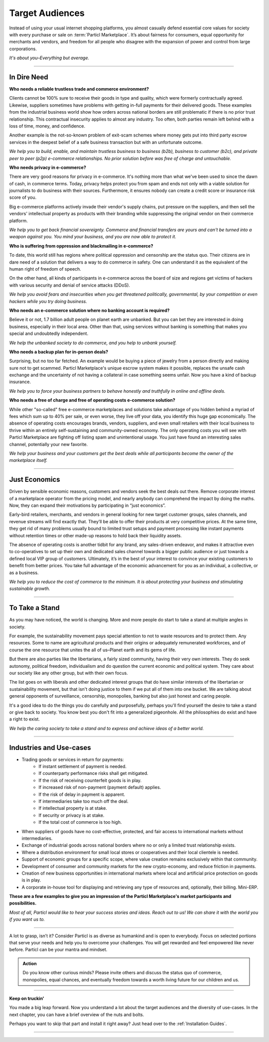 ================
Target Audiences
================

.. title::
   Particl Marketplace Target Audiences
   
.. meta::
   :description lang=en: Who is using Particl Marketplace? The audiences and participants are very special people. Everything but average. 
   :keywords lang=en: Particl, Marketplace, Introduction, Who, Blockchain, Privacy, E-Commerce

Instead of using your usual internet shopping platforms, you almost casually defend essential core values for society with every purchase or sale on :term:`Particl Marketplace`. It’s about fairness for consumers, equal opportunity for merchants and vendors, and freedom for all people who disagree with the expansion of power and control from large corporations.

*It's about you–Everything but average.*

----

In Dire Need
------------

**Who needs a reliable trustless trade and commerce environment?**

Clients cannot be 100% sure to receive their goods in type and quality, which were formerly contractually agreed. Likewise, suppliers sometimes have problems with getting in-full payments for their delivered goods. These examples from the industrial business world show how orders across national borders are still problematic if there is no prior trust relationship. This contractual insecurity applies to almost any industry. Too often, both parties remain left behind with a loss of time, money, and confidence.

Another example is the not-so-known problem of exit-scam schemes where money gets put into third party escrow services in the deepest belief of a safe business transaction but with an unfortunate outcome.

*We help you to build, enable, and maintain trustless business to business (b2b), business to customer (b2c), and private peer to peer (p2p) e-commerce relationships. No prior solution before was free of charge and untouchable.*

**Who needs privacy in e-commerce?**

There are very good reasons for privacy in e-commerce. It's nothing more than what we've been used to since the dawn of cash, in commerce terms. Today, privacy helps protect you from spam and ends not only with a viable solution for journalists to do business with their sources. Furthermore, it ensures nobody can create a credit score or insurance risk score of you. 

Big e-commerce platforms actively invade their vendor's supply chains, put pressure on the suppliers, and then sell the vendors' intellectual property as products with their branding while suppressing the original vendor on their commerce platform.

*We help you to get back financial sovereignty. Commerce and financial transfers are yours and can't be turned into a weapon against you. You mind your business, and you are now able to protect it.*

**Who is suffering from oppression and blackmailing in e-commerce?**

To date, this world still has regions where political oppression and censorship are the status quo. Their citizens are in dare need of a solution that delivers a way to do commerce in safety. One can understand it as the equivalent of the human right of freedom of speech. 

On the other hand, all kinds of participants in e-commerce across the board of size and regions get victims of hackers with various security and denial of service attacks (DDoS). 

*We help you avoid fears and insecurities when you get threatened politically, governmental, by your competition or even hackers while you try doing business.*

**Who needs an e-commerce solution where no banking account is required?**

Believe it or not, 1.7 billion adult people on planet earth are unbanked. But you can bet they are interested in doing business, especially in their local area. Other than that, using services without banking is something that makes you special and undoubtedly independent.

*We help the unbanked society to do commerce, and you help to unbank yourself.*

**Who needs a backup plan for in-person deals?**

Surprising, but no too far fetched. An example would be buying a piece of jewelry from a person directly and making sure not to get scammed. Particl Marketplace's unique escrow system makes it possible, replaces the unsafe cash exchange and the uncertainty of not having a collateral in case something seems unfair. Now you have a kind of backup insurance.

*We help you to force your business partners to behave honestly and truthfully in online and offline deals.*


**Who needs a free of charge and free of operating costs e-commerce solution?**

While other "so-called" free e-commerce marketplaces and solutions take advantage of you hidden behind a myriad of fees which sum up to 40% per sale, or even worse, they live off your data, you identify this huge gap economically. The absence of operating costs encourages brands, vendors, suppliers, and even small retailers with their local business to thrive within an entirely self-sustaining and community-owned economy. The only operating costs you will see with Particl Marketplace are fighting off listing spam and unintentional usage. You just have found an interesting sales channel, potentially your new favorite.

*We help your business and your customers get the best deals while all participants become the owner of the marketplace itself.*

----

Just Economics
--------------

Driven by sensible economic reasons, customers and vendors seek the best deals out there. Remove corporate interest of a marketplace operator from the pricing model, and nearly anybody can comprehend the impact by doing the maths. Now, they can expand their motivations by participating in “just economics”.

Early-bird retailers, merchants, and vendors in general looking for new target customer groups, sales channels, and revenue streams will find exactly that. They’ll be able to offer their products at very competitive prices. At the same time, they get rid of many problems usually bound to limited trust setups and payment processing like instant payments without retention times or other made-up reasons to hold back their liquidity assets.

The absence of operating costs is another tidbit for any brand, any sales-driven endeavor, and makes it attractive even to co-operatives to set up their own and dedicated sales channel towards a bigger public audience or just towards a defined local VIP group of customers. Ultimately, it’s in the best of your interest to convince your existing customers to benefit from better prices. You take full advantage of the economic advancement for you as an individual, a collective, or as a business.

*We help you to reduce the cost of commerce to the minimum. It is about protecting your business and stimulating sustainable growth.*

----

To Take a Stand
---------------

As you may have noticed, the world is changing. More and more people do start to take a stand at multiple angles in society. 

For example, the sustainability movement pays special attention to not to waste resources and to protect them. Any resources. Some to name are agricultural products and their origins or adequately remunerated workforces, and of course the one resource that unites the all of us–Planet earth and its gems of life.

But there are also parties like the libertarians, a fairly sized community, having their very own interests. They do seek autonomy, political freedom, individualism and do question the current economic and political system. They care about our society like any other group, but with their own focus.

The list goes on with liberals and other dedicated interest groups that do have similar interests of the libertarian or sustainability movement, but that isn't doing justice to them if we put all of them into one bucket. We are talking about general opponents of surveillance, censorship, monopolies, banking but also just honest and caring people. 

It's a good idea to do the things you do carefully and purposefully, perhaps you'll find yourself the desire to take a stand or give back to society. You know best you don't fit into a generalized pigeonhole. All the philosophies do exist and have a right to exist.

*We help the caring society to take a stand and to express and achieve ideas of a better world.*

----

Industries and Use-cases
------------------------

* Trading goods or services in return for payments:
	* If instant settlement of payment is needed.
	* If counterparty performance risks shall get mitigated.
	* If the risk of receiving counterfeit goods is in play.
	* If increased risk of non-payment (payment default) applies.
	* If the risk of delay in payment is apparent.
	* If intermediaries take too much off the deal.
	* If intellectual property is at stake.
	* If security or privacy is at stake.
	* If the total cost of commerce is too high.
* When suppliers of goods have no cost-effective, protected, and fair access to international markets without intermediaries.
* Exchange of industrial goods across national borders where no or only a limited trust relationship exists.
* Where a distribution environment for small local stores or cooperatives and their local clientele is needed.
* Support of economic groups for a specific scope, where value creation remains exclusively within that community.
* Development of consumer and community markets for the new crypto-economy, and reduce friction in payments.
* Creation of new business opportunities in international markets where local and artificial price protection on goods is in play.
* A corporate in-house tool for displaying and retrieving any type of resources and, optionally, their billing. Mini-ERP.

**These are a few examples to give you an impression of the Particl Marketplace's market participants and possibilities.**

*Most of all, Particl would like to hear your success stories and ideas. Reach out to us! We can share it with the world you if you want us to.*

----

A lot to grasp, isn’t it? Consider Particl is as diverse as humankind and is open to everybody. Focus on selected portions that serve your needs and help you to overcome your challenges. You will get rewarded and feel empowered like never before. Particl can be your mantra and mindset.

.. admonition:: Action

	Do you know other curious minds? Please invite others and discuss the status quo of commerce, monopolies, equal chances, and eventually freedom towards a worth living future for our children and us.

----

**Keep on truckin'**

You made a big leap forward. Now you understand a lot about the target audiences and the diversity of use-cases. In the next chapter, you can have a brief overview of the nuts and bolts. 

Perhaps you want to skip that part and install it right away? Just head over to the :ref:`Installation Guides`.

----
